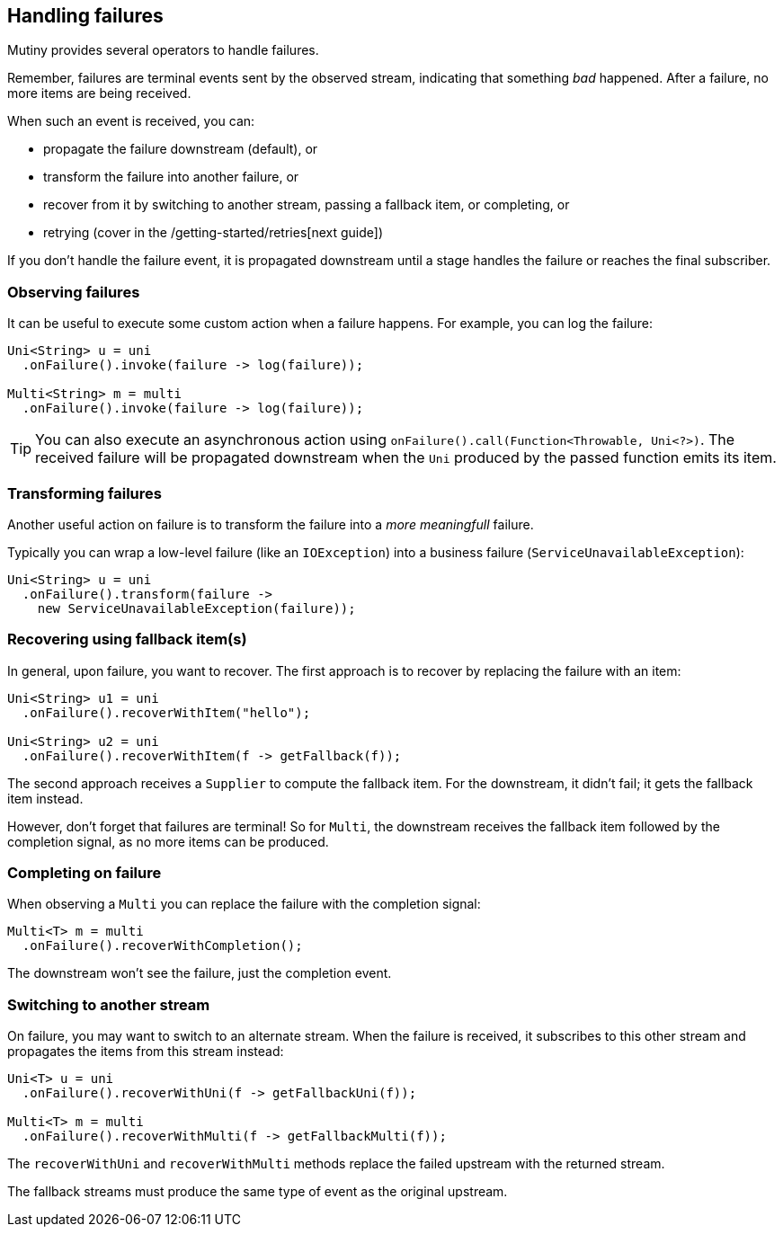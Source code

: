:page-layout: getting-started
:page-title: Handling failures
:page-description: Learn how you can recover from failures
:page-previous: Transforming items into Uni and Multi
:page-previous-href: /getting-started/transforming-items-async
:page-next: Retrying on failures
:page-next-href: /getting-started/retry
:page-liquid: 

== Handling failures

Mutiny provides several operators to handle failures.

Remember, failures are terminal events sent by the observed stream, indicating that something _bad_ happened. 
After a failure, no more items are being received.

When such an event is received, you can:

* propagate the failure downstream (default), or
* transform the failure into another failure, or
* recover from it by switching to another stream, passing a fallback item, or completing, or
* retrying (cover in the /getting-started/retries[next guide])

If you don't handle the failure event, it is propagated downstream until a stage handles the failure or reaches the final subscriber. 

=== Observing failures

It can be useful to execute some custom action when a failure happens. 
For example, you can log the failure:

[source, java]
----
Uni<String> u = uni
  .onFailure().invoke(failure -> log(failure));

Multi<String> m = multi
  .onFailure().invoke(failure -> log(failure));  
----

TIP: You can also execute an asynchronous action using `onFailure().call(Function<Throwable, Uni<?>)`.
The received failure will be propagated downstream when the `Uni` produced by the passed function emits its item.

=== Transforming failures

Another useful action on failure is to transform the failure into a _more meaningfull_ failure.

Typically you can wrap a low-level failure (like an `IOException`) into a business failure (`ServiceUnavailableException`):

[source, java]
----
Uni<String> u = uni
  .onFailure().transform(failure -> 
    new ServiceUnavailableException(failure));
----

=== Recovering using fallback item(s)

In general, upon failure, you want to recover. 
The first approach is to recover by replacing the failure with an item:

[source, java]
----
Uni<String> u1 = uni
  .onFailure().recoverWithItem("hello");

Uni<String> u2 = uni
  .onFailure().recoverWithItem(f -> getFallback(f));    
----

The second approach receives a `Supplier` to compute the fallback item.
For the downstream, it didn't fail; it gets the fallback item instead.

However, don't forget that failures are terminal!
So for `Multi`, the downstream receives the fallback item followed by the completion signal, as no more items can be produced.

=== Completing on failure

When observing a `Multi` you can replace the failure with the completion signal:

[source, java]
----
Multi<T> m = multi
  .onFailure().recoverWithCompletion();
----

The downstream won't see the failure, just the completion event.

=== Switching to another stream

On failure, you may want to switch to an alternate stream.
When the failure is received, it subscribes to this other stream and propagates the items from this stream instead:

[source, java]
----
Uni<T> u = uni
  .onFailure().recoverWithUni(f -> getFallbackUni(f));

Multi<T> m = multi
  .onFailure().recoverWithMulti(f -> getFallbackMulti(f));
----

The `recoverWithUni` and `recoverWithMulti` methods replace the failed upstream with the returned stream.

The fallback streams must produce the same type of event as the original upstream.
